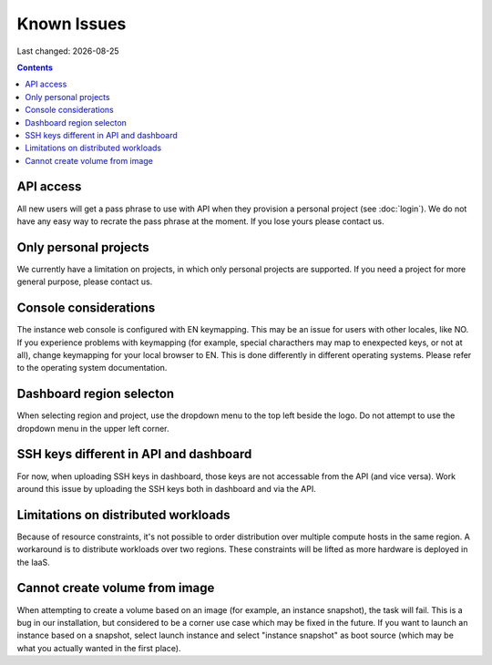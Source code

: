 .. |date| date::

Known Issues
============

Last changed: |date|

.. contents::

API access
----------

All new users will get a pass phrase to use with API when they provision
a personal project (see :doc:`login`). We do not have any easy way to recrate
the pass phrase at the moment. If you lose yours please contact us.


Only personal projects
----------------------

We currently have a limitation on projects, in which only personal
projects are supported. If you need a project for more general purpose,
please contact us.


Console considerations
----------------------

The instance web console is configured with EN keymapping. This may be
an issue for users with other locales, like NO. If you experience problems
with keymapping (for example, special characthers may map to enexpected keys,
or not at all), change keymapping for your local browser to EN. This is
done differently in different operating systems. Please refer to the
operating system documentation.


Dashboard region selecton
-------------------------

When selecting region and project, use the dropdown menu to the top left
beside the logo. Do not attempt to use the dropdown menu in the upper left
corner.

.. image:: images/dash-regions.png
   :align: center
   :alt: Dashboard region selection


SSH keys different in API and dashboard
---------------------------------------

For now, when uploading SSH keys in dashboard, those keys are not accessable
from the API (and vice versa). Work around this issue by uploading the SSH
keys both in dashboard and via the API.

Limitations on distributed workloads
------------------------------------

Because of resource constraints, it's not possible to order distribution over
multiple compute hosts in the same region. A workaround is to distribute
workloads over two regions. These constraints will be lifted as more hardware
is deployed in the IaaS.


Cannot create volume from image
-------------------------------

When attempting to create a volume based on an image (for example, an instance
snapshot), the task will fail. This is a bug in our installation, but considered
to be a corner use case which may be fixed in the future. If you want to launch
an instance based on a snapshot, select launch instance and select "instance 
snapshot" as boot source (which may be what you actually wanted in the first
place).
